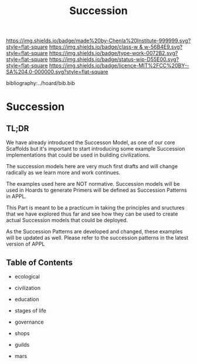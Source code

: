 #   -*- mode: org; fill-column: 60 -*-

#+TITLE: Succession
#+STARTUP: showall
#+TOC: headlines 4
#+PROPERTY: filename

[[https://img.shields.io/badge/made%20by-Chenla%20Institute-999999.svg?style=flat-square]] 
[[https://img.shields.io/badge/class-w & w-56B4E9.svg?style=flat-square]]
[[https://img.shields.io/badge/type-work-0072B2.svg?style=flat-square]]
[[https://img.shields.io/badge/status-wip-D55E00.svg?style=flat-square]]
[[https://img.shields.io/badge/licence-MIT%2FCC%20BY--SA%204.0-000000.svg?style=flat-square]]

bibliography:../hoard/bib.bib

* Succession
:PROPERTIES:
:CUSTOM_ID:
:Name:     /home/deerpig/proj/chenla/warp/ww-succession.org
:Created:  2018-04-17T12:28@Prek Leap (11.642600N-104.919210W)
:ID:       12b23860-380a-454a-bd52-51068e214e20
:VER:      577214948.262552646
:GEO:      48P-491193-1287029-15
:BXID:     proj:HJY2-4437
:Class:    primer
:Type:     work
:Status:   wip
:Licence:  MIT/CC BY-SA 4.0
:END:

** TL;DR

We have already introduced the Successon Model, as one of
our core Scaffolds but it's important to start introducing
some example Succession implementations that could be used in
building civilizations.

The succession models here are very much first drafts and
will change radically as we learn more and work continues.

The examples used here are NOT normative.  Succession models
will be used in Hoards to generate Primers will be defined
as Succession Patterns in APPL.

This Part is meant to be a practicum in taking the
principles and sructures that we have explored thus far and
see how they can be used to create actual Succession models
that could be deployed.

As the Succession Patterns are developed and changed, these
examples will be updated as well.  Please refer to the
succession patterns in the latest version of APPL 

** Table of Contents

  - ecological
  - civilization
  - education
  - stages of life
  - governance
  - shops
  - guilds

  - mars
